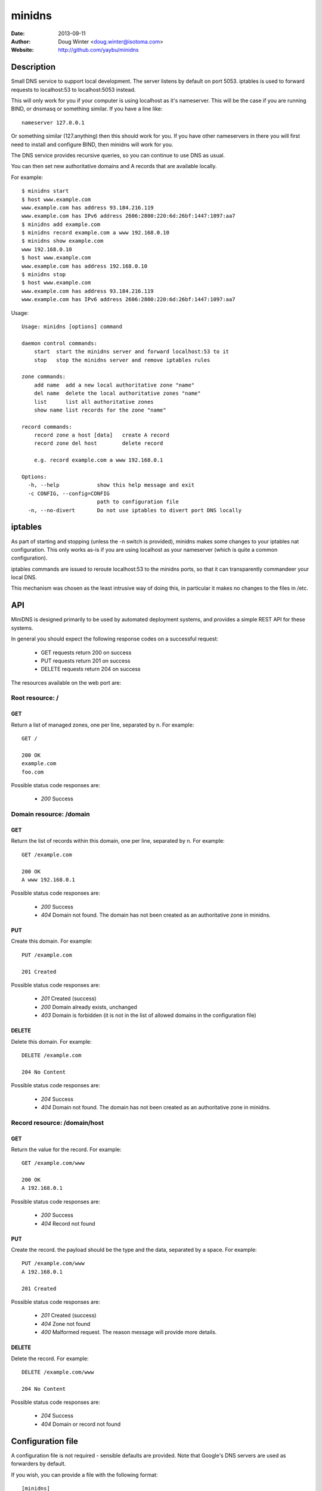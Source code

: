 =======
minidns
=======

:Date: 2013-09-11
:Author: Doug Winter <doug.winter@isotoma.com>
:Website: http://github.com/yaybu/minidns

Description
===========

Small DNS service to support local development. The server listens by default
on port 5053. iptables is used to forward requests to localhost:53 to localhost:5053 instead.

This will only work for you if your computer is using localhost as it's
nameserver. This will be the case if you are running BIND, or dnsmasq or
something similar. If you have a line like::

    nameserver 127.0.0.1

Or something similar (127.anything) then this should work for you. If you have
other nameservers in there you will first need to install and configure BIND,
then minidns will work for you.

The DNS service provides recursive queries, so you can continue to use DNS as usual.

You can then set new authoritative domains and A records that are available
locally.

For example::

    $ minidns start
    $ host www.example.com
    www.example.com has address 93.184.216.119
    www.example.com has IPv6 address 2606:2800:220:6d:26bf:1447:1097:aa7
    $ minidns add example.com
    $ minidns record example.com a www 192.168.0.10
    $ minidns show example.com
    www 192.168.0.10
    $ host www.example.com
    www.example.com has address 192.168.0.10
    $ minidns stop
    $ host www.example.com
    www.example.com has address 93.184.216.119
    www.example.com has IPv6 address 2606:2800:220:6d:26bf:1447:1097:aa7

Usage::

    Usage: minidns [options] command

    daemon control commands:
        start  start the minidns server and forward localhost:53 to it
        stop   stop the minidns server and remove iptables rules

    zone commands:
        add name  add a new local authoritative zone "name"
        del name  delete the local authoritative zones "name"
        list      list all authoritative zones
        show name list records for the zone "name"

    record commands:
        record zone a host [data]   create A record
        record zone del host        delete record

        e.g. record example.com a www 192.168.0.1

    Options:
      -h, --help            show this help message and exit
      -c CONFIG, --config=CONFIG
                            path to configuration file
      -n, --no-divert       Do not use iptables to divert port DNS locally

iptables
========

As part of starting and stopping (unless the -n switch is provided), minidns
makes some changes to your iptables nat configuration. This only works as-is if
you are using localhost as your nameserver (which is quite a common
configuration).

iptables commands are issued to reroute localhost:53 to the minidns ports, so
that it can transparently commandeer your local DNS.

This mechanism was chosen as the least intrusive way of doing this, in
particular it makes no changes to the files in /etc.

API
===

MiniDNS is designed primarily to be used by automated deployment systems, and
provides a simple REST API for these systems.

In general you should expect the following response codes on a successful request:

 * GET requests return 200 on success
 * PUT requests return 201 on success
 * DELETE requests return 204 on success

The resources available on the web port are:

Root resource: /
----------------

GET
~~~

Return a list of managed zones, one per line, separated by \n.  For example::

    GET /

    200 OK
    example.com
    foo.com

Possible status code responses are:

 * *200* Success

Domain resource: /domain
------------------------

GET
~~~

Return the list of records within this domain, one per line, separated by \n.  For example::

    GET /example.com

    200 OK
    A www 192.168.0.1

Possible status code responses are:

 * *200* Success
 * *404* Domain not found. The domain has not been created as an authoritative zone in minidns.

PUT
~~~

Create this domain.  For example::

    PUT /example.com

    201 Created

Possible status code responses are:

 * *201* Created (success)
 * *200* Domain already exists, unchanged
 * *403* Domain is forbidden (it is not in the list of allowed domains in the configuration file)

DELETE
~~~~~~

Delete this domain.  For example::

    DELETE /example.com

    204 No Content

Possible status code responses are:

 * *204* Success
 * *404* Domain not found. The domain has not been created as an authoritative zone in minidns.

Record resource: /domain/host
-----------------------------

GET
~~~

Return the value for the record.  For example::

    GET /example.com/www

    200 OK
    A 192.168.0.1

Possible status code responses are:

 * *200* Success
 * *404* Record not found

PUT
~~~

Create the record. the payload should be the type and the data, separated by a space.  For example::

    PUT /example.com/www
    A 192.168.0.1

    201 Created

Possible status code responses are:

 * *201* Created (success)
 * *404* Zone not found
 * *400* Malformed request. The reason message will provide more details.

DELETE
~~~~~~

Delete the record. For example::

    DELETE /example.com/www

    204 No Content

Possible status code responses are:

 * *204* Success
 * *404* Domain or record not found

Configuration file
==================

A configuration file is not required - sensible defaults are provided. Note that Google's DNS servers are used as forwarders by default.

If you wish, you can provide a file with the following format::

    [minidns]
    forwarders = 8.8.8.8 8.8.4.4
    udp_port = 5053
    www_port = 5080
    pidfile = minidns.pid
    logfile = minidns.log
    domains = foo bar baz

If any domains are listed then only those domains will be allowed

LICENSE
=======

Copyright 2013 Isotoma Limited

Licensed under the Apache License, Version 2.0 (the "License");
you may not use this file except in compliance with the License.
You may obtain a copy of the License at

    http://www.apache.org/licenses/LICENSE-2.0

Unless required by applicable law or agreed to in writing, software
distributed under the License is distributed on an "AS IS" BASIS,
WITHOUT WARRANTIES OR CONDITIONS OF ANY KIND, either express or implied.
See the License for the specific language governing permissions and
limitations under the License.

